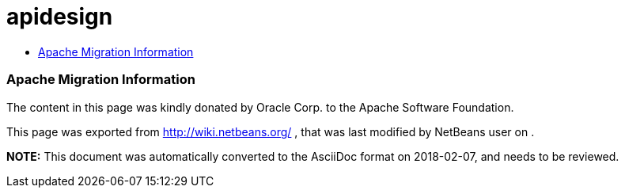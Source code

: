 // 
//     Licensed to the Apache Software Foundation (ASF) under one
//     or more contributor license agreements.  See the NOTICE file
//     distributed with this work for additional information
//     regarding copyright ownership.  The ASF licenses this file
//     to you under the Apache License, Version 2.0 (the
//     "License"); you may not use this file except in compliance
//     with the License.  You may obtain a copy of the License at
// 
//       http://www.apache.org/licenses/LICENSE-2.0
// 
//     Unless required by applicable law or agreed to in writing,
//     software distributed under the License is distributed on an
//     "AS IS" BASIS, WITHOUT WARRANTIES OR CONDITIONS OF ANY
//     KIND, either express or implied.  See the License for the
//     specific language governing permissions and limitations
//     under the License.
//

= apidesign
:jbake-type: wiki
:jbake-tags: wiki, devfaq, needsreview
:jbake-status: published
:keywords: Apache NetBeans wiki apidesign
:description: Apache NetBeans wiki apidesign
:toc: left
:toc-title:
:syntax: true

=== Apache Migration Information

The content in this page was kindly donated by Oracle Corp. to the
Apache Software Foundation.

This page was exported from link:http://wiki.netbeans.org/[http://wiki.netbeans.org/] , 
that was last modified by NetBeans user  
on .


*NOTE:* This document was automatically converted to the AsciiDoc format on 2018-02-07, and needs to be reviewed.
